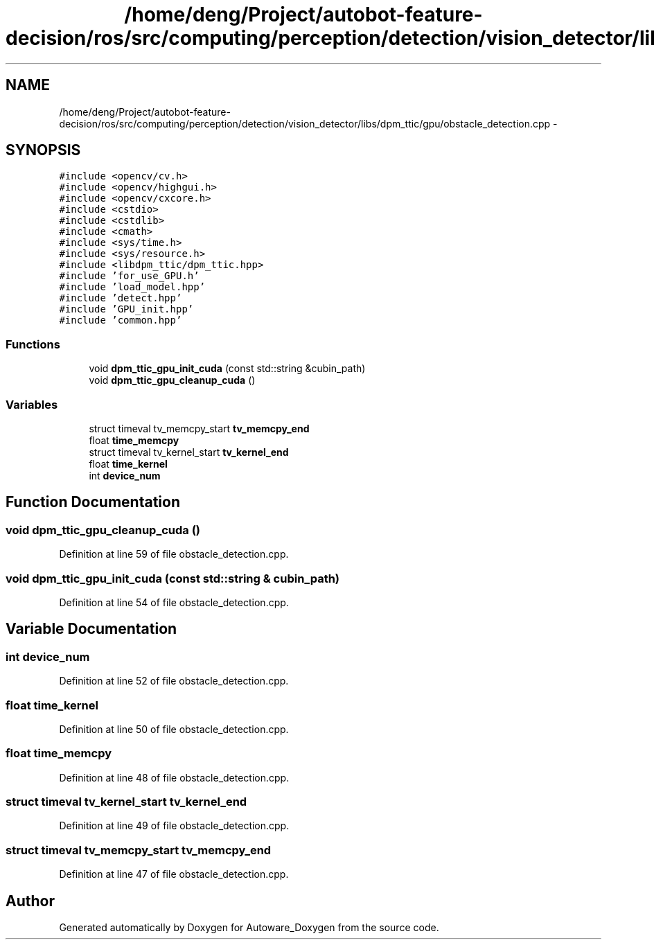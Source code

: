 .TH "/home/deng/Project/autobot-feature-decision/ros/src/computing/perception/detection/vision_detector/libs/dpm_ttic/gpu/obstacle_detection.cpp" 3 "Fri May 22 2020" "Autoware_Doxygen" \" -*- nroff -*-
.ad l
.nh
.SH NAME
/home/deng/Project/autobot-feature-decision/ros/src/computing/perception/detection/vision_detector/libs/dpm_ttic/gpu/obstacle_detection.cpp \- 
.SH SYNOPSIS
.br
.PP
\fC#include <opencv/cv\&.h>\fP
.br
\fC#include <opencv/highgui\&.h>\fP
.br
\fC#include <opencv/cxcore\&.h>\fP
.br
\fC#include <cstdio>\fP
.br
\fC#include <cstdlib>\fP
.br
\fC#include <cmath>\fP
.br
\fC#include <sys/time\&.h>\fP
.br
\fC#include <sys/resource\&.h>\fP
.br
\fC#include <libdpm_ttic/dpm_ttic\&.hpp>\fP
.br
\fC#include 'for_use_GPU\&.h'\fP
.br
\fC#include 'load_model\&.hpp'\fP
.br
\fC#include 'detect\&.hpp'\fP
.br
\fC#include 'GPU_init\&.hpp'\fP
.br
\fC#include 'common\&.hpp'\fP
.br

.SS "Functions"

.in +1c
.ti -1c
.RI "void \fBdpm_ttic_gpu_init_cuda\fP (const std::string &cubin_path)"
.br
.ti -1c
.RI "void \fBdpm_ttic_gpu_cleanup_cuda\fP ()"
.br
.in -1c
.SS "Variables"

.in +1c
.ti -1c
.RI "struct timeval tv_memcpy_start \fBtv_memcpy_end\fP"
.br
.ti -1c
.RI "float \fBtime_memcpy\fP"
.br
.ti -1c
.RI "struct timeval tv_kernel_start \fBtv_kernel_end\fP"
.br
.ti -1c
.RI "float \fBtime_kernel\fP"
.br
.ti -1c
.RI "int \fBdevice_num\fP"
.br
.in -1c
.SH "Function Documentation"
.PP 
.SS "void dpm_ttic_gpu_cleanup_cuda ()"

.PP
Definition at line 59 of file obstacle_detection\&.cpp\&.
.SS "void dpm_ttic_gpu_init_cuda (const std::string & cubin_path)"

.PP
Definition at line 54 of file obstacle_detection\&.cpp\&.
.SH "Variable Documentation"
.PP 
.SS "int device_num"

.PP
Definition at line 52 of file obstacle_detection\&.cpp\&.
.SS "float time_kernel"

.PP
Definition at line 50 of file obstacle_detection\&.cpp\&.
.SS "float time_memcpy"

.PP
Definition at line 48 of file obstacle_detection\&.cpp\&.
.SS "struct timeval tv_kernel_start tv_kernel_end"

.PP
Definition at line 49 of file obstacle_detection\&.cpp\&.
.SS "struct timeval tv_memcpy_start tv_memcpy_end"

.PP
Definition at line 47 of file obstacle_detection\&.cpp\&.
.SH "Author"
.PP 
Generated automatically by Doxygen for Autoware_Doxygen from the source code\&.
